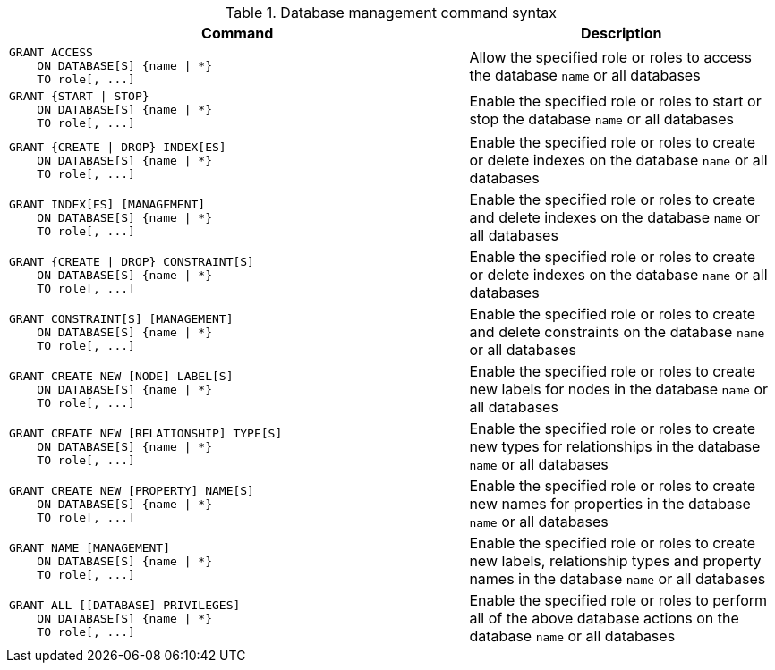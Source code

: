 .Database management command syntax
[options="header", width="100%", cols="3a,2"]
|===
| Command | Description

| [source, cypher]
GRANT ACCESS
    ON DATABASE[S] {name \| *}
    TO role[, ...]
| Allow the specified role or roles to access the database `name` or all databases

| [source, cypher]
GRANT {START \| STOP}
    ON DATABASE[S] {name \| *}
    TO role[, ...]
| Enable the specified role or roles to start or stop the database `name` or all databases

| [source, cypher]
GRANT {CREATE \| DROP} INDEX[ES]
    ON DATABASE[S] {name \| *}
    TO role[, ...]
| Enable the specified role or roles to create or delete indexes on the database `name` or all databases

| [source, cypher]
GRANT INDEX[ES] [MANAGEMENT]
    ON DATABASE[S] {name \| *}
    TO role[, ...]
| Enable the specified role or roles to create and delete indexes on the database `name` or all databases

| [source, cypher]
GRANT {CREATE \| DROP} CONSTRAINT[S]
    ON DATABASE[S] {name \| *}
    TO role[, ...]
| Enable the specified role or roles to create or delete indexes on the database `name` or all databases

| [source, cypher]
GRANT CONSTRAINT[S] [MANAGEMENT]
    ON DATABASE[S] {name \| *}
    TO role[, ...]
| Enable the specified role or roles to create and delete constraints on the database `name` or all databases

| [source, cypher]
GRANT CREATE NEW [NODE] LABEL[S]
    ON DATABASE[S] {name \| *}
    TO role[, ...]
| Enable the specified role or roles to create new labels for nodes in the database `name` or all databases

| [source, cypher]
GRANT CREATE NEW [RELATIONSHIP] TYPE[S]
    ON DATABASE[S] {name \| *}
    TO role[, ...]
| Enable the specified role or roles to create new types for relationships in the database `name` or all databases

| [source, cypher]
GRANT CREATE NEW [PROPERTY] NAME[S]
    ON DATABASE[S] {name \| *}
    TO role[, ...]
| Enable the specified role or roles to create new names for properties in the database `name` or all databases

| [source, cypher]
GRANT NAME [MANAGEMENT]
    ON DATABASE[S] {name \| *}
    TO role[, ...]
| Enable the specified role or roles to create new labels, relationship types and property names in the database `name` or all databases

| [source, cypher]
GRANT ALL [[DATABASE] PRIVILEGES]
    ON DATABASE[S] {name \| *}
    TO role[, ...]
| Enable the specified role or roles to perform all of the above database actions on the database `name` or all databases

|===
